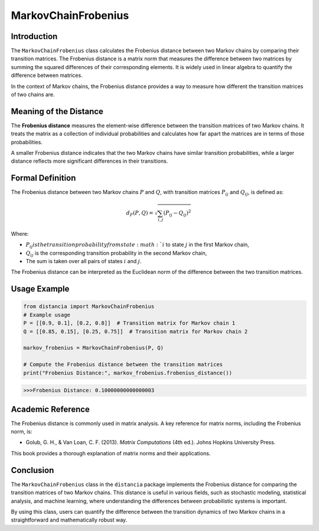 MarkovChainFrobenius
=====================

Introduction
------------

The ``MarkovChainFrobenius`` class calculates the Frobenius distance between two Markov chains by comparing their transition matrices. The Frobenius distance is a matrix norm that measures the difference between two matrices by summing the squared differences of their corresponding elements. It is widely used in linear algebra to quantify the difference between matrices.

In the context of Markov chains, the Frobenius distance provides a way to measure how different the transition matrices of two chains are.

Meaning of the Distance
-----------------------

The **Frobenius distance** measures the element-wise difference between the transition matrices of two Markov chains. It treats the matrix as a collection of individual probabilities and calculates how far apart the matrices are in terms of those probabilities.

A smaller Frobenius distance indicates that the two Markov chains have similar transition probabilities, while a larger distance reflects more significant differences in their transitions.

Formal Definition
-----------------

The Frobenius distance between two Markov chains :math:`P` and :math:`Q`, with transition matrices :math:`P_{ij}` and :math:`Q_{ij}`, is defined as:

.. math::

    d_{F}(P, Q) = \sqrt{ \sum_{i,j} (P_{ij} - Q_{ij})^2 }

Where:

- :math:`P_{ij} is the transition probability from state :math:`i` to state :math:`j` in the first Markov chain,
- :math:`Q_{ij}` is the corresponding transition probability in the second Markov chain,
- The sum is taken over all pairs of states :math:`i` and :math:`j`.

The Frobenius distance can be interpreted as the Euclidean norm of the difference between the two transition matrices.

Usage Example
-------------


.. code-block:: python

    from distancia import MarkovChainFrobenius
    # Example usage
    P = [[0.9, 0.1], [0.2, 0.8]]  # Transition matrix for Markov chain 1
    Q = [[0.85, 0.15], [0.25, 0.75]]  # Transition matrix for Markov chain 2

    markov_frobenius = MarkovChainFrobenius(P, Q)

    # Compute the Frobenius distance between the transition matrices
    print("Frobenius Distance:", markov_frobenius.frobenius_distance())



.. code-block:: bash

   >>>Frobenius Distance: 0.10000000000000003


Academic Reference
------------------

The Frobenius distance is commonly used in matrix analysis. A key reference for matrix norms, including the Frobenius norm, is:

- Golub, G. H., & Van Loan, C. F. (2013). *Matrix Computations* (4th ed.). Johns Hopkins University Press.

This book provides a thorough explanation of matrix norms and their applications.

Conclusion
----------

The ``MarkovChainFrobenius`` class in the ``distancia`` package implements the Frobenius distance for comparing the transition matrices of two Markov chains. This distance is useful in various fields, such as stochastic modeling, statistical analysis, and machine learning, where understanding the differences between probabilistic systems is important.

By using this class, users can quantify the difference between the transition dynamics of two Markov chains in a straightforward and mathematically robust way.

